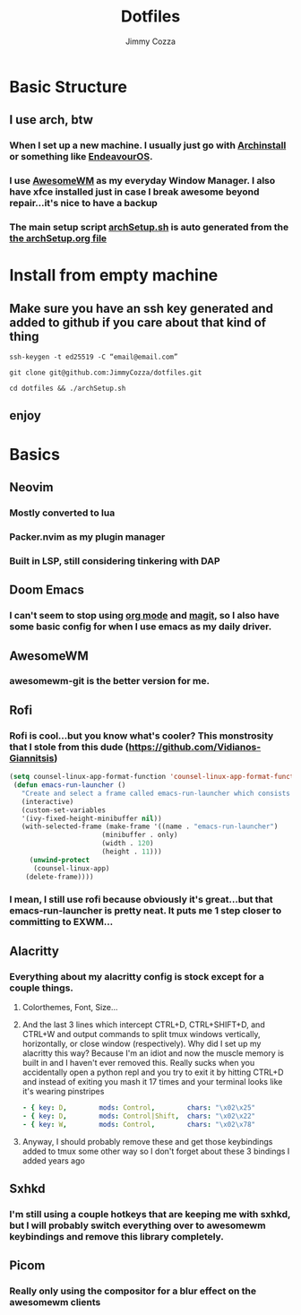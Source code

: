 #+TITLE:     Dotfiles
#+AUTHOR:    Jimmy Cozza
#+OPTIONS:   toc:2

* Basic Structure
** I use arch, btw
*** When I set up a new machine.  I usually just go with [[https://github.com/archlinux/archinstall][Archinstall]] or something like [[https://endeavouros.com/][EndeavourOS]].
*** I use [[https://awesomewm.org/][AwesomeWM]] as my everyday Window Manager.  I also have xfce installed just in case I break awesome beyond repair...it's nice to have a backup
*** The main setup script [[file:archSetup.sh][archSetup.sh]] is auto generated from the [[file:archSetup.org][the archSetup.org file]]
* Install from empty machine
** Make sure you have an ssh key generated and added to github if you care about that kind of thing
**** =ssh-keygen -t ed25519 -C “email@email.com”=
**** =git clone git@github.com:JimmyCozza/dotfiles.git=
**** =cd dotfiles && ./archSetup.sh=
** enjoy
* Basics
** Neovim
*** Mostly converted to lua
*** Packer.nvim as my plugin manager
*** Built in LSP, still considering tinkering with DAP
** Doom Emacs
*** I can't seem to stop using [[https://orgmode.org/][org mode]] and [[https://magit.vc/][magit]], so I also have some basic config for when I use emacs as my daily driver.
** AwesomeWM
*** awesomewm-git is the better version for me.
** Rofi
*** Rofi is cool...but you know what's cooler?  This monstrosity that I stole from this dude (https://github.com/Vidianos-Giannitsis)
#+BEGIN_SRC emacs-lisp
(setq counsel-linux-app-format-function 'counsel-linux-app-format-function-name-pretty)
 (defun emacs-run-launcher ()
   "Create and select a frame called emacs-run-launcher which consists only of a minibuffer and has specific dimensions. Run counsel-linux-app on that frame, which is an emacs command that prompts you to select an app and open it in a dmenu like behaviour. Delete the frame after that command has exited"
   (interactive)
   (custom-set-variables
   '(ivy-fixed-height-minibuffer nil))
   (with-selected-frame (make-frame '((name . "emacs-run-launcher")
				       (minibuffer . only)
				       (width . 120)
				       (height . 11)))
     (unwind-protect
	  (counsel-linux-app)
	(delete-frame))))
#+END_SRC
*** I mean, I still use rofi because obviously it's great...but that emacs-run-launcher is pretty neat.  It puts me 1 step closer to committing to EXWM...
** Alacritty
*** Everything about my alacritty config is stock except for a couple things.
**** Colorthemes, Font, Size...
**** And the last 3 lines which intercept CTRL+D, CTRL+SHIFT+D, and CTRL+W and output commands to split tmux windows vertically, horizontally, or close window (respectively).  Why did I set up my alacritty this way?  Because I'm an idiot and now the muscle memory is built in and I haven't ever removed this.  Really sucks when you accidentally open a python repl and you try to exit it by hitting CTRL+D and instead of exiting you mash it 17 times and your terminal looks like it's wearing pinstripes
#+BEGIN_SRC yaml
  - { key: D,        mods: Control,        chars: "\x02\x25"                        }
  - { key: D,        mods: Control|Shift,  chars: "\x02\x22"                        }
  - { key: W,        mods: Control,        chars: "\x02\x78"                        }
#+END_SRC
**** Anyway, I should probably remove these and get those keybindings added to tmux some other way so I don't forget about these 3 bindings I added years ago
** Sxhkd
*** I'm still using a couple hotkeys that are keeping me with sxhkd, but I will probably switch everything over to awesomewm keybindings and remove this library completely.
** Picom
*** Really only using the compositor for a blur effect on the awesomewm clients
